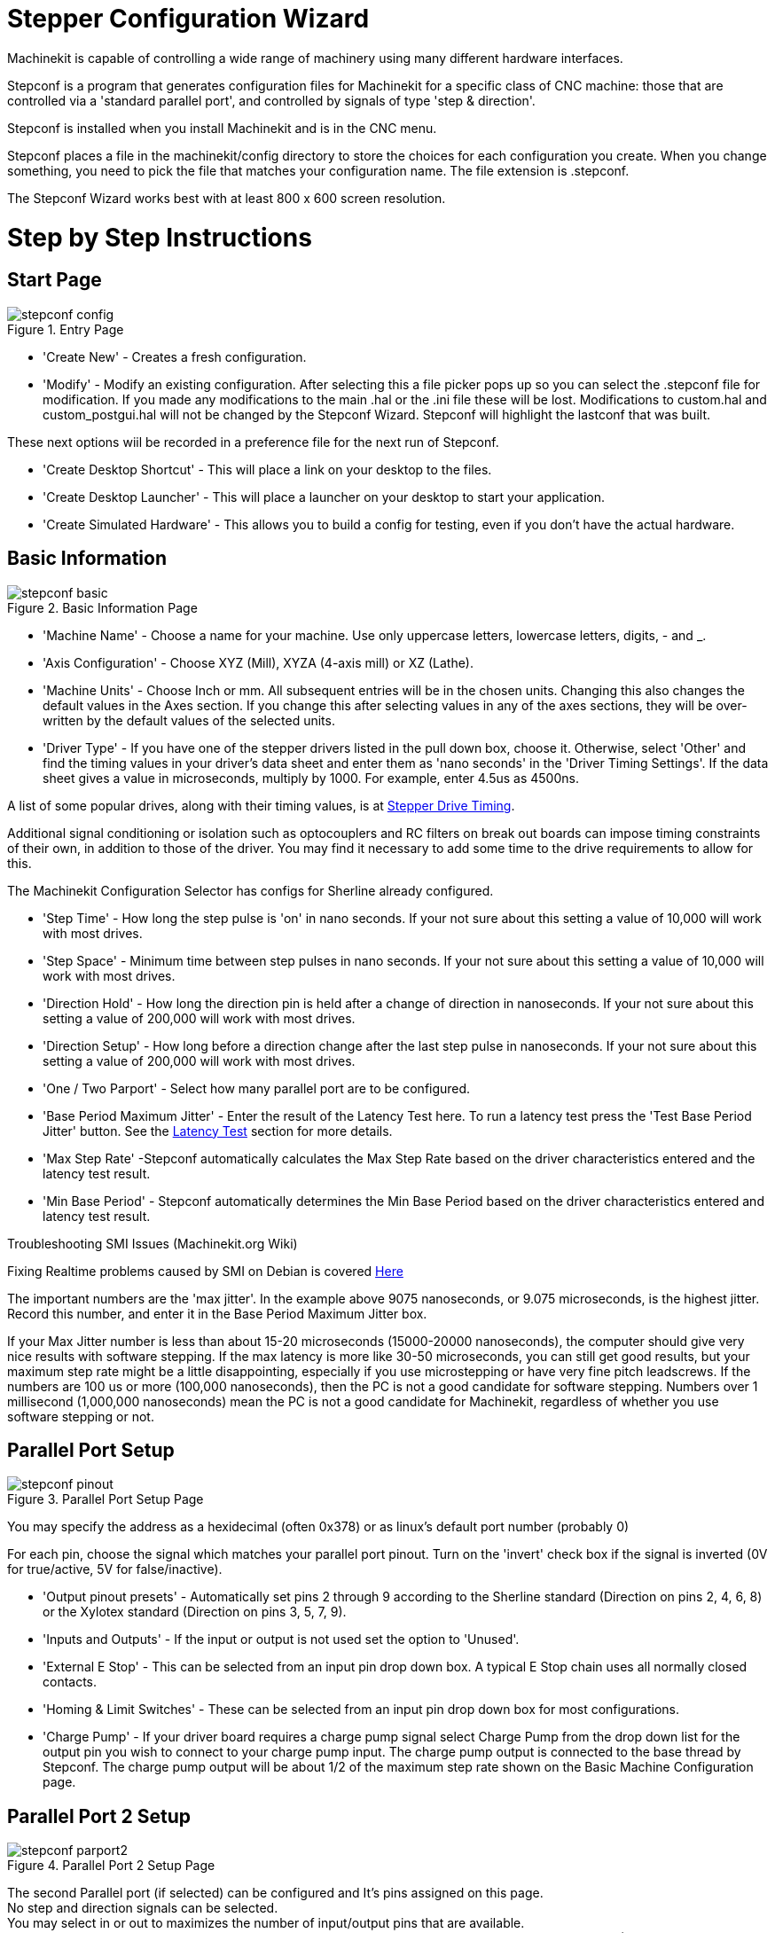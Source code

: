 = Stepper Configuration Wizard

[[cha:stepconf-wizard]] (((Stepconf Wizard)))

Machinekit is capable of controlling a wide range of machinery 
using many different hardware interfaces.

Stepconf is a program that generates configuration files for Machinekit
for a specific class of CNC machine:
those that are controlled via a 'standard parallel port', and
controlled by signals of type 'step & direction'.

Stepconf is installed when you install Machinekit and is in the CNC menu.

Stepconf places a file in the machinekit/config directory
to store the choices for each configuration you create.
When you change something, you need to pick the file
that matches your configuration name.
The file extension is .stepconf.

The Stepconf Wizard works best with at least 800 x 600 screen resolution.

[float]
Step by Step Instructions
=========================

== Start Page[[sec:Entry-Page]]

.Entry Page[[cap:Entry-Page]]

image::images/stepconf-config.png[align="center"]

* 'Create New' - Creates a fresh configuration.

* 'Modify' - Modify an existing configuration. After selecting this a file
picker pops up so you can select the .stepconf file for modification. If you
made any modifications to the main .hal or the .ini file these will be lost.
Modifications to custom.hal and custom_postgui.hal will not be changed by
the Stepconf Wizard. Stepconf will highlight the lastconf that was built.

These next options wiil be recorded in a preference file for the next run of
Stepconf.

* 'Create Desktop Shortcut' - This will place a link on your desktop to the
files.

* 'Create Desktop Launcher' - This will place a launcher on your desktop to
start your application.

* 'Create Simulated Hardware' - This allows you to build a config for testing,
even if you don't have the actual hardware.
 
== Basic Information[[sec:Basic-Information]]

.Basic Information Page[[cap:Basic-Information-Page]]

image::images/stepconf-basic.png[align="center"]

* 'Machine Name' - Choose a name for your machine. Use only uppercase letters,
lowercase letters, digits, - and _.

* 'Axis Configuration' - Choose XYZ (Mill), XYZA (4-axis mill) or XZ (Lathe).

* 'Machine Units' - Choose Inch or mm. All subsequent entries will be in the
chosen units. Changing this also changes the default values in the Axes section.
If you change this after selecting values in any of the axes sections, they will
be over-written by the default values of the selected units.

* 'Driver Type' - If you have one of the stepper drivers listed in the pull down
box, choose it. Otherwise, select 'Other' and find the timing values in your
driver's data sheet and enter them as 'nano seconds' in the 'Driver Timing
Settings'. If the data sheet gives a value in microseconds, multiply by 1000.
For example, enter 4.5us as 4500ns.

A list of some popular drives, along with their timing values, is at
link:http://wiki.linuxcnc.org/cgi-bin/wiki.pl?Stepper_Drive_Timing[Stepper Drive Timing].

Additional signal conditioning or isolation such as optocouplers and RC filters
on break out boards can impose timing constraints of their own, in addition
to those of the driver. You may find it necessary to add some time to the
drive requirements to allow for this.

The Machinekit Configuration Selector has configs for Sherline already configured.

* 'Step Time' - How long the step pulse is 'on' in nano seconds. If your not
sure about this setting a value of 10,000 will work with most drives.

* 'Step Space' - Minimum time between step pulses in nano seconds. If your
not sure about this setting a value of 10,000 will work with most drives.

* 'Direction Hold' - How long the direction pin is held after a change of
direction in nanoseconds. If your not sure about this setting a value of
200,000 will work with most drives.

* 'Direction Setup' - How long before a direction change after the last
step pulse in nanoseconds.  If your not sure about this setting a value of
200,000 will work with most drives.

* 'One / Two Parport' - Select how many parallel port are to be configured. 

* 'Base Period Maximum Jitter' - Enter the result of the Latency Test here.
To run a latency test press the 'Test Base Period Jitter' button. See the
link:../install/Latency_Test.asciidoc[Latency Test] section for more details.

* 'Max Step Rate' -Stepconf automatically calculates the Max Step Rate based
on the driver characteristics entered and the latency test result.

* 'Min Base Period' - Stepconf automatically determines the Min Base Period
based on the driver characteristics entered and latency test result.

.Troubleshooting SMI Issues (Machinekit.org Wiki)
************************************************************
Fixing Realtime problems caused by SMI on Debian is covered 
link:http://wiki.linuxcnc.org/cgi-bin/wiki.pl?FixingSMIIssues[Here]
************************************************************

The important numbers are the 'max jitter'. In the example above 9075
nanoseconds, or 9.075 microseconds, is the highest jitter. 
Record this number, and enter it in
the Base Period Maximum Jitter box.

If your Max Jitter number is less than about 15-20 microseconds
(15000-20000 nanoseconds), the computer should give very nice results
with software stepping. If the max latency is more like 30-50
microseconds, you can still get good results, but your maximum step
rate might be a little disappointing, especially if you use
microstepping or have very fine pitch leadscrews. If the numbers are
100 us  or more (100,000 nanoseconds), then the PC is not a good
candidate for software stepping. Numbers over 1 millisecond (1,000,000
nanoseconds) mean the PC is not a good candidate for Machinekit, regardless of
whether you use software stepping or not.

== Parallel Port Setup[[sec:Parallel-Port-Setup]](((Parallel Port Setup)))

.Parallel Port Setup Page[[cap:Parallel-Port-Setup]]

image::images/stepconf-pinout.png[align="center"]
You may specify the address as a hexidecimal (often 0x378) or as linux's default
 port number (probably 0)

For each pin, choose the signal which matches 
your parallel port pinout. 
Turn on the 'invert' check box if the signal is inverted 
(0V for true/active, 5V for false/inactive).

* 'Output pinout presets' - Automatically set pins 2 through 9 according to
the Sherline standard (Direction on pins 2, 4, 6, 8) or the Xylotex standard
(Direction on pins 3, 5, 7, 9).

* 'Inputs and Outputs' - If the input or output is not used set the option
to 'Unused'.

* 'External E Stop' - This can be selected from an input pin drop down box.
A typical E Stop chain uses all normally closed contacts.

* 'Homing & Limit Switches' - These can be selected from an input pin drop
down box for most configurations.

* 'Charge Pump' - If your driver board requires a charge pump signal select
Charge Pump from the drop down list for the output pin you wish to connect
to your charge pump input. The charge pump output is connected to the base
thread by Stepconf. The charge pump output will be about 1/2 of the maximum
step rate shown on the Basic Machine Configuration page.

== Parallel Port 2 Setup[[sec:Parallel-Port-2-Setup]](((Parallel Port 2 Setup)))

.Parallel Port 2 Setup Page[[cap:Parallel-Port-2-Setup]]

image::images/stepconf-parport2.png[align="center"]

The second Parallel port (if selected) can be configured and It's pins
assigned on this page. +
No step and direction signals can be selected. +
You may select in or out to maximizes the number of input/output pins that
are available. +
You may specify the address as a hexidecimal (often 0x278) or as linux's default
 port number (probably 1).

== Axis Configuration[[sec:Axis-Configuration]](((Axis Configuration)))

.Axis Configuration Page[[cap:Axis-Configuration-Page]]

image::images/stepconf-axis.png[align="center"]

* 'Motor Steps Per Revolution' - The number of full steps per motor revolution.
If you know how many degrees per step the motor is (e.g., 1.8 degree), then
divide 360 by the degrees per step to find the number of steps per motor
revolution.

* 'Driver Microstepping' - The amount of microstepping performed by the driver.
Enter '2' for half-stepping.

* 'Pulley Ratio' - If your machine has pulleys between the motor and leadscrew,
enter the ratio here. If not, enter '1:1'.

* 'Leadscrew Pitch' - Enter the pitch of the leadscrew here. If you chose
'Inch' units, enter the number of threads per inch If you chose 'mm' units,
enter the number of millimeters per revolution (e.g., enter 2 for 2mm/rev).
If the machine travels in the wrong direction, enter a negative number here
instead of a positive number, or invert the direction pin for the axis.

* 'Maximum Velocity' -Enter the maximum velocity for the axis in units per
second.

* 'Maximum Acceleration' - The correct values for these items can only be
determined through experimentation. See
<<finding-maximum-velocity,Finding Maximum Velocity>> to set the speed and
<<finding-maximum-acceleration,Finding Maximum Acceleration>> to set the
acceleration.

* 'Home Location' - The position the machine moves to after completing the
homing procedure for this axis. For machines without home switches, this is
the location the operator manually moves the machine to before pressing the
Home button. If you combine the home and limit switches you must move off of
the switch to the home position or you will get a joint limit error.

* 'Table Travel' - The range of travel for that axis based on the machine
origin. The home location must be inside the 'Table Travel' and not equal to
one of the Table Travel values.

* 'Home Switch Location' - The location at which the home switch trips
or releases reletive to the machine origin. This item and the two below only
appear when Home Switches were chosen in the Parallel Port Pinout. If
you combine home and limit switches the home switch location can not be
the same as the home position or you will get a joint limit error.

* 'Home Search Velocity' - The velocity to use when searching for the home
switch. If the switch is near the end of travel, this velocity must be chosen
 so that the axis can decelerate to a stop before hitting the end of travel.
If the switch is only closed for a short range of travel
(instead of being closed from its trip point to one end of travel),
this velocity must be chosen so that the axis can decelerate to a stop
before the switch opens again, and homing must always be started from
the same side of the switch.
If the machine moves the wrong direction at the beginning of the
homing procedure, negate the value of 'Home Search Velocity'.

* 'Home Latch Direction' - Choose 'Same' to have the axis back off the switch,
then approach it again at a very low speed. The second time the switch
closes, the home position is set. Choose 'Opposite' to have the axis back off
the switch and when the switch opens, the home position is set.

* 'Time to accelerate to max speed' - Time to reach maximum speed calculated
from 'Max Acceleration' and 'Max Velocity'.

* 'Distance to accelerate to max speed' - Distance to reach maximum speed from
a standstill.

* 'Pulse rate at max speed' - Information computed based on the values entered
above. The greatest 'Pulse rate at max speed' determines the 'BASE_PERIOD'.
Values above 20000Hz may lead to slow response time or even lockups
(the fastest usable pulse rate varies from computer to computer)

* 'Axis SCALE' - The number that will be used in the ini file [SCALE] setting.
This is how many steps per user unit.

* 'Test this axis' - This will open a window to allow testing for each axis.
This can be used after filling out all the information for this axis.

=== Test This Axis

.Test This Axis[[cap:Test-This-Axis]]

image::images/stepconf-test.png[align="center"]

Test this axis is a basic tester that only outputs step and direction signals
to try different values for acceleration and velocity.

[IMPORTANT] 
In order to use test this axis you have to manually enable the axis if this
is required. If your driver has a charge pump you will have to bypass it.
Test this axis does not react to limit switch inputs. Use with caution.

==== Finding Maximum Velocity[[finding-maximum-velocity]](((Finding Maximum Velocity)))

Begin with a low Acceleration
// comment out latexmath until a fix is found for the html docs
// (e.g., latexmath:[ 2 in/s^2 ] or latexmath:[ 50 mm/s^2 ])
(for example, *+2 inches/s^2^+* or *+50 mm/s^2^+*)
and the velocity you hope to attain.
Using the buttons provided, jog the axis to near the center of travel.
Take care because with a low acceleration value,
it can take a surprising distance for the axis to decelerate to a stop.

After gaging the amount of travel available,
enter a safe distance in Test Area, keeping in mind that
after a stall the motor may next start to move in an unexpected direction.
Then click Run.
The machine will begin to move back and forth along this axis.
In this test, it is important that the combination of Acceleration and
Test Area allow the machine to reach the selected Velocity and 'cruise' for
at least a short distance -- the more distance, the better this test is.
The formula *+d = 0.5 * v * v/a+*
// latexmath:[ d = 0.5 * v * v/a ]
gives the minimum distance required to reach the
specified velocity with the given acceleration.
If it is convenient and safe to do so,
push the table against the direction of motion to simulate cutting forces.
If the machine stalls, reduce the speed and start the test again.

If the machine did not obviously stall, click the 'Run' button off. The axis
now returns to the position where it started. If the position is incorrect,
then the axis stalled or lost steps during the test. Reduce Velocity and start
the test again.

If the machine doesn't move, stalls, or loses steps, no matter how low
you turn Velocity, verify the following:

- Correct step waveform timings
- Correct pinout, including 'Invert' on step pins
- Correct, well-shielded cabling
- Physical problems with the motor, motor coupling, leadscrew, etc.

Once you have found a speed at which the axis does not stall or lose steps
during this testing procedure, reduce it by 10% and use that as the axis
'Maximum Velocity'.

==== Finding Maximum Acceleration[[finding-maximum-acceleration]](((Finding Maximum Acceleration)))

With the Maximum Velocity you found in the previous step,
enter the acceleration value to test.
Using the same procedure as above,
adjust the Acceleration value up or down as necessary.
In this test, it is important that the combination of
Acceleration and Test Area allow the machine to reach the selected Velocity.
Once you have found a value at which the axis
does not stall or lose steps during this testing procedure,
reduce it by 10% and use that as the axis Maximum Acceleration.

== Spindle Configuration[[sec:Spindle-Configuration]](((Spindle Configuration)))

.Spindle Configuration Page[[cap:Spindle-Configuration-Page]]

image::images/stepconf-spindle.png[align="center"]

This page only appears when 'Spindle PWM' is chosen in the
'Parallel Port Pinout' page for one of the outputs.

=== Spindle Speed Control[[spindle-speed-control]](((spindle speed control)))

If 'Spindle PWM' appears on the pinout,
the following information should be entered:

* 'PWM Rate' - The 'carrier frequency' of the PWM signal to the spindle. Enter
'0' for PDM mode, which is useful for generating an analog control voltage.
Refer to the documentation for your spindle controller for the appropriate value.

* 'Speed 1 and 2, PWM 1 and 2' - The generated configuration file uses a simple
linear relationship to determine the PWM value for a given RPM value. If the
values are not known, they can be determined. For more information see
<<determining-spindle-calibration,Determining Spindle Calibration>>.

=== Spindle-synchronized motion[[sub:Spindle-synchronized-motion-lathe]]
(((Spindle-synchronized motion)))(((Lathe Threading)))

When the appropriate signals from a spindle encoder are connected to 
Machinekit via HAL, Machinekit supports lathe threading.
These signals are:

* 'Spindle Index' - Is a pulse that occurs once per revolution of the spindle.

* 'Spindle Phase A' - This is a pulse that occurs in multiple equally-spaced
locations as the spindle turns.

* 'Spindle Phase B (optional)' - This is a second pulse that occurs, but with
an offset from Spindle Phase A. The advantages to using both A and B are
direction sensing, increased noise immunity, and increased resolution.

If 'Spindle Phase A' and 'Spindle Index' appear 
on the pinout, the following information should be entered:

* 'Use Spindle-At-Speed' - With encoder feedback one can choose to have machinekit
 wait for the spindle to reach the commanded speed before feed moves. Select this
option and set the 'close enough' scale.

* 'Speed Display Filter Gain' - Setting for adjusting the stability of the
visual spindle speed display.
 
* 'Cycles per revolution' - The number of cycles of the 'Spindle A' signal
during one revolution of the spindle. This option is only enabled when an
input has been set to 'Spindle Phase A'

* 'Maximum speed in thread' - The maximum spindle speed used in threading.
For a high spindle RPM or a spindle encoder with high resolution, a low value
of 'BASE_PERIOD' is required.

=== Determining Spindle Calibration[[determining-spindle-calibration]]
(((Determining Spindle Calibration)))

Enter the following values in the Spindle Configuration page:

[width="80%"]
|============================
|Speed 1: | 0    | PWM 1: | 0
|Speed 2: | 1000 | PWM 2: | 1
|============================

Finish the remaining steps of the configuration process,
then launch Machinekit with your configuration.
Turn the machine on and select the MDI tab.
Start the spindle turning by entering: 'M3 S100'.
Change the spindle speed by entering a different S-number: 'S800'.
Valid numbers (at this point) range from 1 to 1000.

For two different S-numbers, measure the actual spindle speed in RPM.
Record the S-numbers and actual spindle speeds. Run Stepconf again.
For 'Speed' enter the measured speed, and
for 'PWM' enter the S-number divided by 1000.

Because most spindle drivers are somewhat nonlinear in their response
curves, it is best to:

- Make sure the two calibration speeds are not too close together in RPM
- Make sure the two calibration speeds are in the range of speeds you
will typically use while milling

For instance, if your spindle will go from 0 RPM to 8000 RPM,
but you generally use speeds from 400 RPM (10%) to 4000 RPM (100%),
then find the PWM values that give 1600 RPM (40%) and 2800 RPM (70%).

== Options[[sec:Advanced-Configuration-Options]](((Advanced Configuration Options)))

.Advanced Configuration[[cap:Advanced-Configuration]]

image::images/stepconf-advanced.png[align="center"]

* 'Include Halui' - This will add the Halui user interface component. See the
Integrator Manual for more information on Halui.

* 'Include pyVCP' - This option adds the pyVCP panel base file or a sample file
to work on. See the Integrator Manual for more information on pyVCP.

* 'Include ClassicLadder PLC' - This option will add the ClassicLadder PLC
(Programmable Logic Controller). See the Integrator Manual for more information
on ClassicLadder.

* 'Onscreen Prompt For Tool Change' - If this box is checked, Machinekit will
pause and prompt you to change the tool when 'M6' is encountered. This feature
is usually only useful if you have presettable tools.

== Machine Configuration Complete[[sub:Machine-Configuration-Complete]]

Click 'Apply' to write the configuration files. 
Later, you can re-run this program and tweak the settings you entered before.

== Axis Travel, Home Location, and Home Switch Location[[sec:Axis-Travel-Home]]
(((Axis Travel)))(((Home Location)))(((Home Switch Location)))

For each axis, there is a limited range of travel.
The physical end of travel is called the 'hard stop'.

Before the 'hard stop' there is a 'limit switch'.
If the limit switch is encountered during normal operation, 
Machinekit shuts down the motor amplifier.
The distance between the 'hard stop' and 'limit switch'
must be long enough to allow an unpowered motor to coast to a stop.

Before the 'limit switch' there is a 'soft limit'.
This is a limit enforced in software after homing.
If a MDI command or g code program would pass the soft limit, it is not executed.
If a jog would pass the soft limit, it is terminated at the soft limit.

The 'home switch' can be placed anywhere within the travel (between hard stops).
As long as external hardware does not deactivate the motor amplifiers 
when the limit switch is reached, one of the limit switches
can be used as a home switch.

The 'zero position' is the location on the axis that is 0 in
the machine coordinate system.
Usually the 'zero position' will be within the 'soft limits'.
On lathes, constant surface speed mode requires that machine 'X=0' 
correspond to the center of spindle rotation when no tool offset is in effect.

The 'home position' is the location within travel that the axis will
be moved to at the end of the homing sequence.
This value must be within the 'soft limits'.
In particular, the 'home position'
should never be exactly equal to a 'soft limit'.

=== Operating without Limit Switches[[sub:Operating-without-Limit]]
(((Operating without Limit Switches)))

A machine can be operated without limit switches. In this case, only
the soft limits stop the machine from reaching the hard stop.
Soft limits only operate after the machine has been homed.

=== Operating without Home Switches[[sub:Operating-without-Home]]
(((Operating without Home Switches)))

A machine can be operated without home switches.
If the machine has limit switches, but no home switches,
it is best to use a limit switch as the home switch
(e.g., choose 'Minimum Limit + Home X'  in the pinout).
If the machine has no switches at all, or the limit
switches cannot be used as home switches for another reason, then the
machine must be homed 'by eye' or by using match marks. Homing by eye
is not as repeatable as homing to switches, but it still allows the
soft limits to be useful.

=== Home and Limit Switch wiring options[[sub:Home-and-Limit]]
(((Home and Limit Switch wiring options)))

The ideal wiring for external switches would be one input per switch.
However, the PC parallel port only offers a total of 5 inputs,
while there are as many as 9 switches on a 3-axis machine.
Instead, multiple switches are wired together in various
ways so that a smaller number of inputs are required.

The figures below show the general idea of wiring multiple switches 
to a single input pin.
In each case, when one switch is actuated,
the value seen on INPUT goes from logic HIGH to LOW.
However, Machinekit expects a TRUE value when a switch is closed,
so the corresponding 'Invert' box
must be checked on the pinout configuration page.
The pull up resistor show in the diagrams pulls the input high
until the connection to ground is made and then the input goes low.
Otherwise the input might float between on and off when the circuit is open.
Typically for a parallel port you might use 47k.

.Normally Closed Switches[[cap:Normally-Closed-Switches]]

Wiring N/C switches in series (simplified diagram)

image::images/switch-nc-series.png[align="center"]

.Normally Open Switches[[cap:Normally-Open-Switches]]

Wiring N/O switches in parallel (simplified diagram)

image::images/switch-no-parallel.png[align="center"]

The following combinations of switches are permitted in Stepconf:

* Combine home switches for all axes
* Combine limit switches for all axes
* Combine both limit switches for one axis
* Combine both limit switches and the home switch for one axis
* Combine one limit switch and the home switch for one axis

// vim: set syntax=asciidoc:


